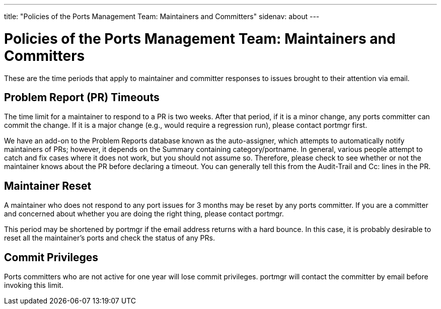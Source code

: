 ---
title: "Policies of the Ports Management Team: Maintainers and Committers"
sidenav: about
---

= Policies of the Ports Management Team: Maintainers and Committers

These are the time periods that apply to maintainer and committer responses to issues brought to their attention via email.

[[pr_timeout]]
== Problem Report (PR) Timeouts

The time limit for a maintainer to respond to a PR is two weeks. After that period, if it is a minor change, any ports committer can commit the change. If it is a major change (e.g., would require a regression run), please contact portmgr first.

We have an add-on to the Problem Reports database known as the auto-assigner, which attempts to automatically notify maintainers of PRs; however, it depends on the Summary containing category/portname. In general, various people attempt to catch and fix cases where it does not work, but you should not assume so. Therefore, please check to see whether or not the maintainer knows about the PR before declaring a timeout. You can generally tell this from the Audit-Trail and Cc: lines in the PR.

[[maintainer_reset]]
== Maintainer Reset

A maintainer who does not respond to any port issues for 3 months may be reset by any ports committer. If you are a committer and concerned about whether you are doing the right thing, please contact portmgr.

This period may be shortened by portmgr if the email address returns with a hard bounce. In this case, it is probably desirable to reset all the maintainer's ports and check the status of any PRs.

[[commit_privileges]]
== Commit Privileges

Ports committers who are not active for one year will lose commit privileges. portmgr will contact the committer by email before invoking this limit.
